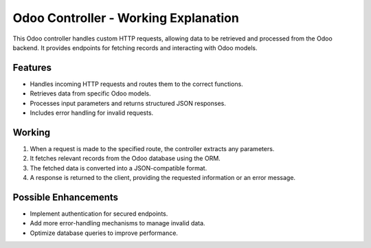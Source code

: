 Odoo Controller - Working Explanation
=====================================

This Odoo controller handles custom HTTP requests, allowing data to be retrieved and processed
from the Odoo backend. It provides endpoints for fetching records and interacting with Odoo models.

Features
--------
- Handles incoming HTTP requests and routes them to the correct functions.
- Retrieves data from specific Odoo models.
- Processes input parameters and returns structured JSON responses.
- Includes error handling for invalid requests.

Working
-------
1. When a request is made to the specified route, the controller extracts any parameters.
2. It fetches relevant records from the Odoo database using the ORM.
3. The fetched data is converted into a JSON-compatible format.
4. A response is returned to the client, providing the requested information or an error message.

Possible Enhancements
---------------------
- Implement authentication for secured endpoints.
- Add more error-handling mechanisms to manage invalid data.
- Optimize database queries to improve performance.